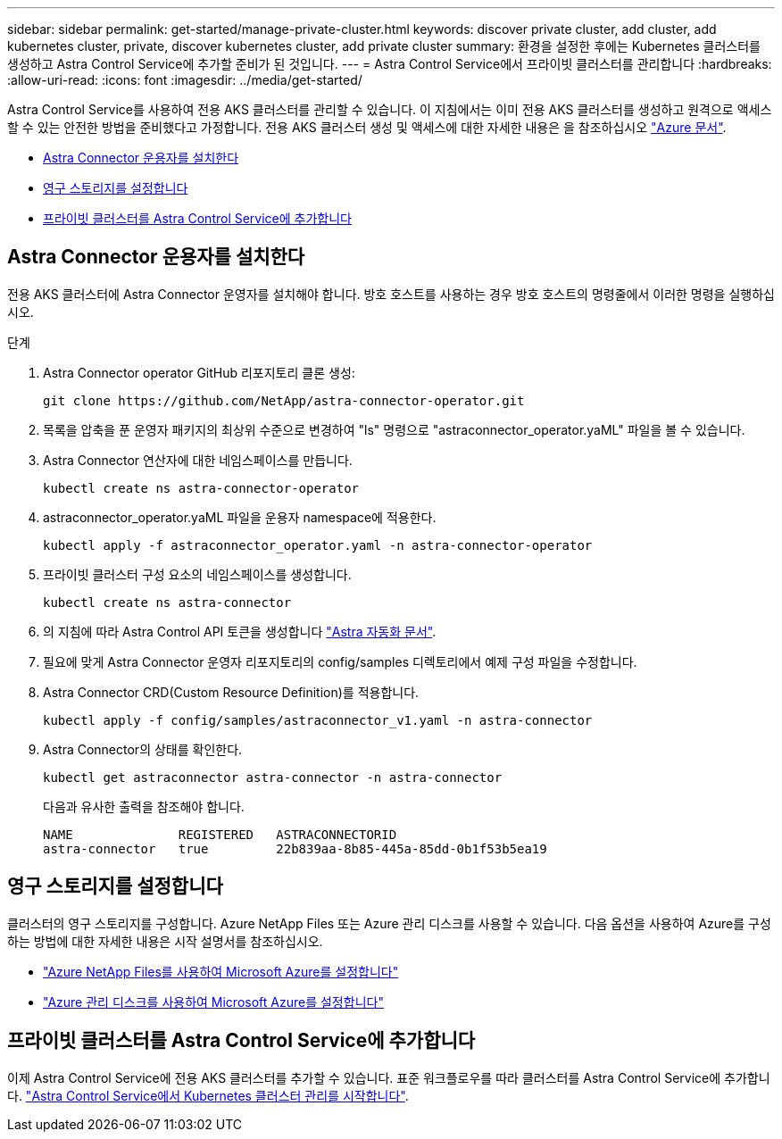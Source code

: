 ---
sidebar: sidebar 
permalink: get-started/manage-private-cluster.html 
keywords: discover private cluster, add cluster, add kubernetes cluster, private, discover kubernetes cluster, add private cluster 
summary: 환경을 설정한 후에는 Kubernetes 클러스터를 생성하고 Astra Control Service에 추가할 준비가 된 것입니다. 
---
= Astra Control Service에서 프라이빗 클러스터를 관리합니다
:hardbreaks:
:allow-uri-read: 
:icons: font
:imagesdir: ../media/get-started/


[role="lead"]
Astra Control Service를 사용하여 전용 AKS 클러스터를 관리할 수 있습니다. 이 지침에서는 이미 전용 AKS 클러스터를 생성하고 원격으로 액세스할 수 있는 안전한 방법을 준비했다고 가정합니다. 전용 AKS 클러스터 생성 및 액세스에 대한 자세한 내용은 을 참조하십시오 https://docs.microsoft.com/azure/aks/private-clusters["Azure 문서"^].

* <<Astra Connector 운용자를 설치한다>>
* <<영구 스토리지를 설정합니다>>
* <<프라이빗 클러스터를 Astra Control Service에 추가합니다>>




== Astra Connector 운용자를 설치한다

전용 AKS 클러스터에 Astra Connector 운영자를 설치해야 합니다. 방호 호스트를 사용하는 경우 방호 호스트의 명령줄에서 이러한 명령을 실행하십시오.

.단계
. Astra Connector operator GitHub 리포지토리 클론 생성:
+
[source, console]
----
git clone https://github.com/NetApp/astra-connector-operator.git
----
. 목록을 압축을 푼 운영자 패키지의 최상위 수준으로 변경하여 "ls" 명령으로 "astraconnector_operator.yaML" 파일을 볼 수 있습니다.
. Astra Connector 연산자에 대한 네임스페이스를 만듭니다.
+
[source, console]
----
kubectl create ns astra-connector-operator
----
. astraconnector_operator.yaML 파일을 운용자 namespace에 적용한다.
+
[source, console]
----
kubectl apply -f astraconnector_operator.yaml -n astra-connector-operator
----
. 프라이빗 클러스터 구성 요소의 네임스페이스를 생성합니다.
+
[source, console]
----
kubectl create ns astra-connector
----
. 의 지침에 따라 Astra Control API 토큰을 생성합니다 https://docs.netapp.com/us-en/astra-automation/get-started/get_api_token.html["Astra 자동화 문서"^].
. 필요에 맞게 Astra Connector 운영자 리포지토리의 config/samples 디렉토리에서 예제 구성 파일을 수정합니다.
. Astra Connector CRD(Custom Resource Definition)를 적용합니다.
+
[source, console]
----
kubectl apply -f config/samples/astraconnector_v1.yaml -n astra-connector
----
. Astra Connector의 상태를 확인한다.
+
[source, console]
----
kubectl get astraconnector astra-connector -n astra-connector
----
+
다음과 유사한 출력을 참조해야 합니다.

+
[source, console]
----
NAME              REGISTERED   ASTRACONNECTORID
astra-connector   true         22b839aa-8b85-445a-85dd-0b1f53b5ea19
----




== 영구 스토리지를 설정합니다

클러스터의 영구 스토리지를 구성합니다. Azure NetApp Files 또는 Azure 관리 디스크를 사용할 수 있습니다. 다음 옵션을 사용하여 Azure를 구성하는 방법에 대한 자세한 내용은 시작 설명서를 참조하십시오.

* https://docs.netapp.com/us-en/astra-control-service/get-started/set-up-microsoft-azure-with-anf.html["Azure NetApp Files를 사용하여 Microsoft Azure를 설정합니다"]
* https://docs.netapp.com/us-en/astra-control-service/get-started/set-up-microsoft-azure-with-amd.html["Azure 관리 디스크를 사용하여 Microsoft Azure를 설정합니다"]




== 프라이빗 클러스터를 Astra Control Service에 추가합니다

이제 Astra Control Service에 전용 AKS 클러스터를 추가할 수 있습니다. 표준 워크플로우를 따라 클러스터를 Astra Control Service에 추가합니다. https://docs.netapp.com/us-en/astra-control-service/get-started/add-first-cluster.html["Astra Control Service에서 Kubernetes 클러스터 관리를 시작합니다"].
